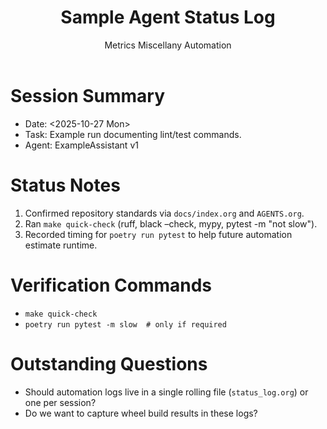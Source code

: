 #+TITLE: Sample Agent Status Log
#+AUTHOR: Metrics Miscellany Automation
#+OPTIONS: toc:nil num:nil

* Session Summary
- Date: <2025-10-27 Mon>
- Task: Example run documenting lint/test commands.
- Agent: ExampleAssistant v1

* Status Notes
1. Confirmed repository standards via =docs/index.org= and =AGENTS.org=.
2. Ran =make quick-check= (ruff, black --check, mypy, pytest -m "not slow").
3. Recorded timing for =poetry run pytest= to help future automation estimate runtime.

* Verification Commands
- =make quick-check=
- =poetry run pytest -m slow  # only if required=

* Outstanding Questions
- Should automation logs live in a single rolling file (=status_log.org=) or one per session?
- Do we want to capture wheel build results in these logs?
